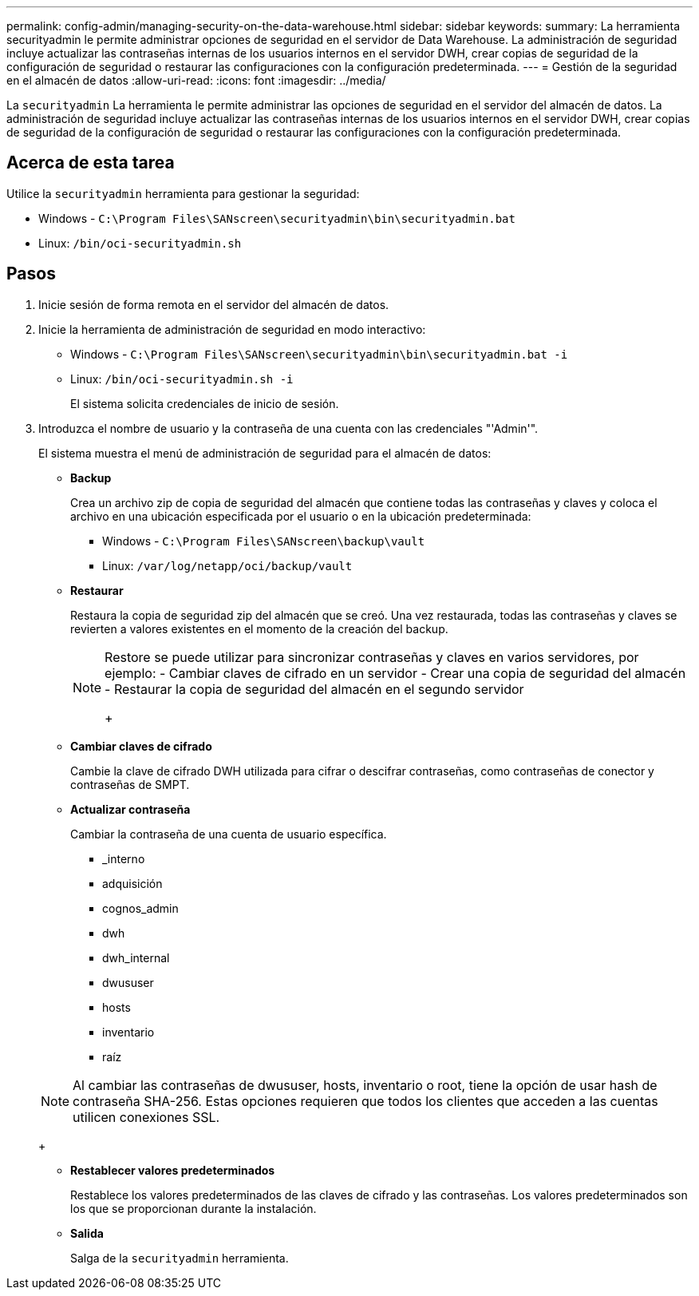 ---
permalink: config-admin/managing-security-on-the-data-warehouse.html 
sidebar: sidebar 
keywords:  
summary: La herramienta securityadmin le permite administrar opciones de seguridad en el servidor de Data Warehouse. La administración de seguridad incluye actualizar las contraseñas internas de los usuarios internos en el servidor DWH, crear copias de seguridad de la configuración de seguridad o restaurar las configuraciones con la configuración predeterminada. 
---
= Gestión de la seguridad en el almacén de datos
:allow-uri-read: 
:icons: font
:imagesdir: ../media/


[role="lead"]
La `securityadmin` La herramienta le permite administrar las opciones de seguridad en el servidor del almacén de datos. La administración de seguridad incluye actualizar las contraseñas internas de los usuarios internos en el servidor DWH, crear copias de seguridad de la configuración de seguridad o restaurar las configuraciones con la configuración predeterminada.



== Acerca de esta tarea

Utilice la `securityadmin` herramienta para gestionar la seguridad:

* Windows - `C:\Program Files\SANscreen\securityadmin\bin\securityadmin.bat`
* Linux: `/bin/oci-securityadmin.sh`




== Pasos

. Inicie sesión de forma remota en el servidor del almacén de datos.
. Inicie la herramienta de administración de seguridad en modo interactivo:
+
** Windows - `C:\Program Files\SANscreen\securityadmin\bin\securityadmin.bat -i`
** Linux: `/bin/oci-securityadmin.sh -i`
+
El sistema solicita credenciales de inicio de sesión.



. Introduzca el nombre de usuario y la contraseña de una cuenta con las credenciales "'Admin'".
+
El sistema muestra el menú de administración de seguridad para el almacén de datos:

+
** *Backup*
+
Crea un archivo zip de copia de seguridad del almacén que contiene todas las contraseñas y claves y coloca el archivo en una ubicación especificada por el usuario o en la ubicación predeterminada:

+
*** Windows - `C:\Program Files\SANscreen\backup\vault`
*** Linux: `/var/log/netapp/oci/backup/vault`


** *Restaurar*
+
Restaura la copia de seguridad zip del almacén que se creó. Una vez restaurada, todas las contraseñas y claves se revierten a valores existentes en el momento de la creación del backup.

+
[NOTE]
====
Restore se puede utilizar para sincronizar contraseñas y claves en varios servidores, por ejemplo: - Cambiar claves de cifrado en un servidor - Crear una copia de seguridad del almacén - Restaurar la copia de seguridad del almacén en el segundo servidor

+

====
** *Cambiar claves de cifrado*
+
Cambie la clave de cifrado DWH utilizada para cifrar o descifrar contraseñas, como contraseñas de conector y contraseñas de SMPT.

** *Actualizar contraseña*
+
Cambiar la contraseña de una cuenta de usuario específica.

+
*** _interno
*** adquisición
*** cognos_admin
*** dwh
*** dwh_internal
*** dwususer
*** hosts
*** inventario
*** raíz




+
[NOTE]
====
Al cambiar las contraseñas de dwususer, hosts, inventario o root, tiene la opción de usar hash de contraseña SHA-256. Estas opciones requieren que todos los clientes que acceden a las cuentas utilicen conexiones SSL.

====
+
** *Restablecer valores predeterminados*
+
Restablece los valores predeterminados de las claves de cifrado y las contraseñas. Los valores predeterminados son los que se proporcionan durante la instalación.

** *Salida*
+
Salga de la `securityadmin` herramienta.





